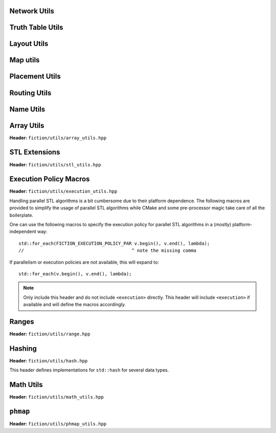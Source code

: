 Network Utils
-------------

.. tabs::
    .. tab:: C++
        **Header:** ``fiction/utils/network_utils.hpp``

        .. doxygenstruct:: mockturtle::edge

        .. doxygenfunction:: fiction::foreach_edge
        .. doxygenfunction:: fiction::foreach_outgoing_edge
        .. doxygenfunction:: fiction::foreach_incoming_edge
        .. doxygenfunction:: fiction::fanouts

        .. doxygenstruct:: fiction::fanin_container
           :members:

        .. doxygenfunction:: fiction::fanins
        .. doxygenfunction:: fiction::num_constant_fanins

        .. doxygenclass:: fiction::high_degree_fanin_exception

        .. doxygenfunction:: fiction::has_high_degree_fanin_nodes

        .. doxygenstruct:: fiction::fanin_edge_container
           :members:

        .. doxygenfunction:: fiction::fanin_edges

        .. doxygenfunction:: fiction::has_incoming_primary_input
        .. doxygenfunction:: fiction::all_incoming_edge_paths
        .. doxygenfunction:: fiction::inverse_levels

    .. tab:: Python
        .. autoclass:: mnt.pyfiction.high_degree_fanin_exception
            :members:
        .. autofunction:: mnt.pyfiction.has_high_degree_fanin_nodes


Truth Table Utils
-----------------

.. tabs::
    .. tab:: C++
        **Header:** ``fiction/utils/truth_table_utils.hpp``

        .. doxygenfunction:: fiction::create_id_tt
        .. doxygenfunction:: fiction::create_not_tt
        .. doxygenfunction:: fiction::create_and_tt
        .. doxygenfunction:: fiction::create_or_tt
        .. doxygenfunction:: fiction::create_nand_tt
        .. doxygenfunction:: fiction::create_nor_tt
        .. doxygenfunction:: fiction::create_xor_tt
        .. doxygenfunction:: fiction::create_xnor_tt
        .. doxygenfunction:: fiction::create_lt_tt
        .. doxygenfunction:: fiction::create_gt_tt
        .. doxygenfunction:: fiction::create_le_tt
        .. doxygenfunction:: fiction::create_ge_tt
        .. doxygenfunction:: fiction::create_and3_tt
        .. doxygenfunction:: fiction::create_xor_and_tt
        .. doxygenfunction:: fiction::create_or_and_tt
        .. doxygenfunction:: fiction::create_onehot_tt
        .. doxygenfunction:: fiction::create_maj_tt
        .. doxygenfunction:: fiction::create_gamble_tt
        .. doxygenfunction:: fiction::create_dot_tt
        .. doxygenfunction:: fiction::create_ite_tt
        .. doxygenfunction:: fiction::create_and_xor_tt
        .. doxygenfunction:: fiction::create_xor3_tt
        .. doxygenfunction:: fiction::create_double_wire_tt
        .. doxygenfunction:: fiction::create_crossing_wire_tt
        .. doxygenfunction:: fiction::create_fan_out_tt
        .. doxygenfunction:: fiction::create_half_adder_tt

    .. tab:: Python
        .. autofunction:: mnt.pyfiction.create_id_tt
        .. autofunction:: mnt.pyfiction.create_not_tt
        .. autofunction:: mnt.pyfiction.create_and_tt
        .. autofunction:: mnt.pyfiction.create_or_tt
        .. autofunction:: mnt.pyfiction.create_nand_tt
        .. autofunction:: mnt.pyfiction.create_nor_tt
        .. autofunction:: mnt.pyfiction.create_xor_tt
        .. autofunction:: mnt.pyfiction.create_xnor_tt
        .. autofunction:: mnt.pyfiction.create_lt_tt
        .. autofunction:: mnt.pyfiction.create_gt_tt
        .. autofunction:: mnt.pyfiction.create_le_tt
        .. autofunction:: mnt.pyfiction.create_ge_tt
        .. autofunction:: mnt.pyfiction.create_and3_tt
        .. autofunction:: mnt.pyfiction.create_xor_and_tt
        .. autofunction:: mnt.pyfiction.create_or_and_tt
        .. autofunction:: mnt.pyfiction.create_onehot_tt
        .. autofunction:: mnt.pyfiction.create_maj_tt
        .. autofunction:: mnt.pyfiction.create_gamble_tt
        .. autofunction:: mnt.pyfiction.create_dot_tt
        .. autofunction:: mnt.pyfiction.create_ite_tt
        .. autofunction:: mnt.pyfiction.create_and_xor_tt
        .. autofunction:: mnt.pyfiction.create_xor3_tt
        .. autofunction:: mnt.pyfiction.create_double_wire_tt
        .. autofunction:: mnt.pyfiction.create_crossing_wire_tt
        .. autofunction:: mnt.pyfiction.create_fan_out_tt
        .. autofunction:: mnt.pyfiction.create_half_adder_tt


Layout Utils
------------

.. tabs::
    .. tab:: C++
        **Header:** ``fiction/utils/layout_utils.hpp``

        .. doxygenfunction:: fiction::num_adjacent_coordinates
        .. doxygenfunction:: fiction::relative_to_absolute_cell_position
        .. doxygenfunction:: fiction::port_direction_to_coordinate
        .. doxygenfunction:: fiction::normalize_layout_coordinates
        .. doxygenfunction:: fiction::convert_layout_to_siqad_coordinates
        .. doxygenfunction:: fiction::convert_layout_to_fiction_coordinates
        .. doxygenfunction:: fiction::random_coordinate
        .. doxygenfunction:: fiction::all_coordinates_in_spanned_area

    .. tab:: Python
        .. autofunction:: mnt.pyfiction.num_adjacent_coordinates
        .. autofunction:: mnt.pyfiction.normalize_layout_coordinates
        .. autofunction:: mnt.pyfiction.convert_layout_to_siqad_coordinates
        .. autofunction:: mnt.pyfiction.random_coordinate


Map utils
---------

.. tabs::
    .. tab:: C++
        **Header:** ``fiction/utils/map_utils.hpp``

        .. doxygenfunction:: fiction::find_key_with_tolerance


Placement Utils
---------------

.. tabs::
    .. tab:: C++
        **Header:** ``fiction/utils/placement_utils.hpp``

        .. doxygenfunction:: fiction::reserve_input_nodes
        .. doxygenfunction:: fiction::place(Lyt& lyt, const tile<Lyt>& t, const Ntk& ntk, const mockturtle::node<Ntk>& n) noexcept
        .. doxygenfunction:: fiction::place(Lyt& lyt, const tile<Lyt>& t, const Ntk& ntk, const mockturtle::node<Ntk>& n, const mockturtle::signal<Lyt>& a) noexcept
        .. doxygenfunction:: fiction::place(Lyt& lyt, const tile<Lyt>& t, const Ntk& ntk, const mockturtle::node<Ntk>& n, const mockturtle::signal<Lyt>& a, const mockturtle::signal<Lyt>& b, const std::optional<bool>& c = std::nullopt) noexcept
        .. doxygenfunction:: fiction::place(Lyt& lyt, const tile<Lyt>& t, const Ntk& ntk, const mockturtle::node<Ntk>& n, const mockturtle::signal<Lyt>& a, const mockturtle::signal<Lyt>& b, const mockturtle::signal<Lyt>& c) noexcept
        .. doxygenfunction:: fiction::place(Lyt& lyt, const tile<Lyt>& t, const Ntk& ntk, const mockturtle::node<Ntk>& n, const mockturtle::node_map<mockturtle::signal<Lyt>, Ntk>& node2pos) noexcept

        .. doxygenstruct:: fiction::branching_signal_container
           :members:

        .. doxygenfunction:: fiction::place(Lyt& lyt, const tile<Lyt>& t, const Ntk& ntk, const mockturtle::node<Ntk>& n, const mockturtle::node_map<branching_signal_container<Lyt, Ntk, fanout_size>, Ntk>& node2pos) noexcept

    .. tab:: Python
        .. autofunction:: mnt.pyfiction.reserve_input_nodes
        .. autofunction:: mnt.pyfiction.place


Routing Utils
-------------

.. tabs::
    .. tab:: C++
        **Header:** ``fiction/utils/routing_utils.hpp``

        .. doxygenstruct:: fiction::routing_objective
           :members:

        .. doxygenclass:: fiction::layout_coordinate_path
           :members:

        .. doxygenclass:: fiction::path_collection
           :members:
        .. doxygenclass:: fiction::path_set
           :members:

        .. doxygenfunction:: fiction::is_crossable_wire

        .. doxygenfunction:: fiction::route_path

        .. doxygenfunction:: fiction::extract_routing_objectives
        .. doxygenfunction:: fiction::clear_routing

    .. tab:: Python
        .. autofunction:: mnt.pyfiction.is_crossable_wire
        .. autofunction:: mnt.pyfiction.route_path
        .. autofunction:: mnt.pyfiction.extract_routing_objectives
        .. autofunction:: mnt.pyfiction.clear_routing


Name Utils
----------

.. tabs::
    .. tab:: C++
        **Header:** ``fiction/utils/name_utils.hpp``

        .. doxygenfunction:: fiction::get_name
        .. doxygenfunction:: fiction::set_name
        .. doxygenfunction:: fiction::restore_network_name
        .. doxygenfunction:: fiction::restore_input_names
        .. doxygenfunction:: fiction::restore_output_names
        .. doxygenfunction:: fiction::restore_signal_names(const NtkSrc& ntk_src, NtkDest& ntk_dest, const mockturtle::node_map<mockturtle::signal<NtkDest>, NtkSrc>& old2new) noexcept
        .. doxygenfunction:: fiction::restore_signal_names(const NtkSrc& ntk_src, NtkDest& ntk_dest, const mockturtle::node_map<branching_signal_container<NtkDest, NtkSrc, fanout_size>, NtkSrc>& old2new) noexcept
        .. doxygenfunction:: fiction::restore_names(const NtkSrc& ntk_src, NtkDest& ntk_dest) noexcept
        .. doxygenfunction:: fiction::restore_names(const NtkSrc& ntk_src, NtkDest& ntk_dest, mockturtle::node_map<T, NtkSrc>& old2new) noexcept

    .. tab:: Python
        .. autofunction:: mnt.pyfiction.get_name
        .. autofunction:: mnt.pyfiction.set_name


Array Utils
-----------

**Header:** ``fiction/utils/array_utils.hpp``

.. doxygenfunction:: fiction::create_array
.. doxygenfunction:: fiction::convert_array
.. doxygenfunction:: fiction::convert_array_of_arrays


STL Extensions
--------------

**Header:** ``fiction/utils/stl_utils.hpp``

.. doxygenfunction:: fiction::find_first_two_of

.. doxygenclass:: fiction::searchable_priority_queue


Execution Policy Macros
-----------------------

**Header:** ``fiction/utils/execution_utils.hpp``

Handling parallel STL algorithms is a bit cumbersome due to their platform dependence. The following macros are provided
to simplify the usage of parallel STL algorithms while CMake and some pre-processor magic take care of all the
boilerplate.

One can use the following macros to specify the execution policy for parallel STL algorithms in a (mostly)
platform-independent way::

    std::for_each(FICTION_EXECUTION_POLICY_PAR v.begin(), v.end(), lambda);
    //                                        ^ note the missing comma

If parallelism or execution policies are not available, this will expand to::

    std::for_each(v.begin(), v.end(), lambda);

.. note::
    Only include this header and do not include ``<execution>`` directly. This header will include ``<execution>`` if
    available and will define the macros accordingly.

.. doxygendefine:: FICTION_EXECUTION_POLICY_SEQ
.. doxygendefine:: FICTION_EXECUTION_POLICY_PAR
.. doxygendefine:: FICTION_EXECUTION_POLICY_PAR_UNSEQ


Ranges
------

**Header:** ``fiction/utils/range.hpp``

.. doxygenstruct:: fiction::range_t
   :members:


Hashing
-------

**Header:** ``fiction/utils/hash.hpp``

This header defines implementations for ``std::hash`` for several data types.

.. doxygenfunction:: fiction::hash_combine


Math Utils
----------

**Header:** ``fiction/utils/math_utils.hpp``

.. doxygenfunction:: fiction::round_to_n_decimal_places
.. doxygenfunction:: fiction::integral_abs
.. doxygenfunction:: fiction::binomial_coefficient
.. doxygenfunction:: fiction::determine_all_combinations_of_distributing_k_entities_on_n_positions
.. doxygenfunction:: fiction::cartesian_combinations


``phmap``
---------

**Header:** ``fiction/utils/phmap_utils.hpp``

.. doxygentypedef:: fiction::locked_parallel_flat_hash_map
